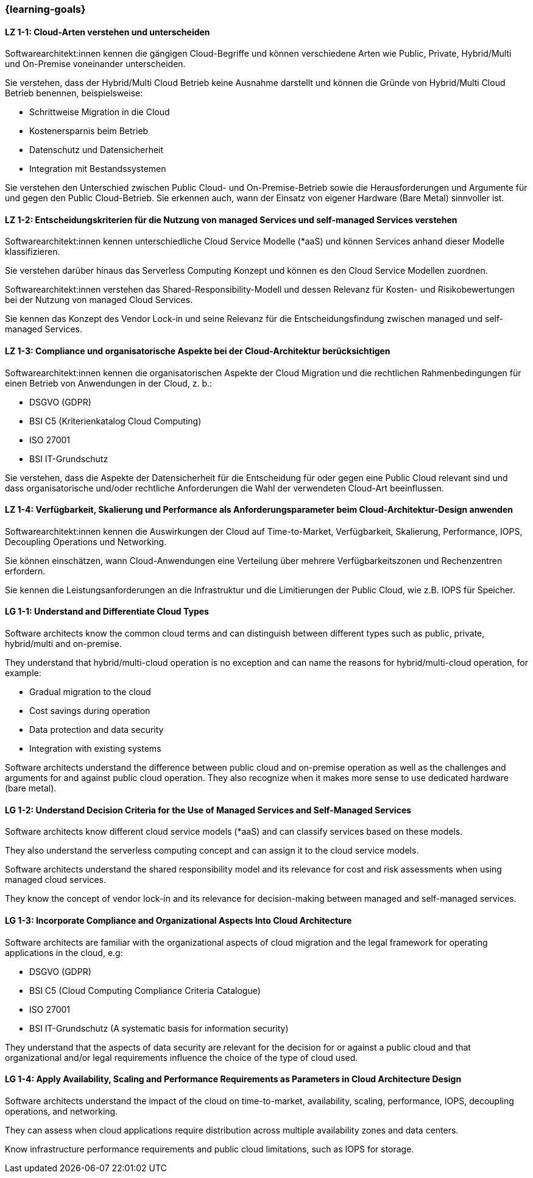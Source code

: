 === {learning-goals}

// tag::DE[]
[[LZ-1-1]]
==== LZ 1-1: Cloud-Arten verstehen und unterscheiden

Softwarearchitekt:innen kennen die gängigen Cloud-Begriffe und können verschiedene Arten wie Public, Private, Hybrid/Multi und On-Premise voneinander unterscheiden. 

Sie verstehen, dass der Hybrid/Multi Cloud Betrieb keine Ausnahme darstellt und können die Gründe von Hybrid/Multi Cloud Betrieb benennen, beispielsweise:

* Schrittweise Migration in die Cloud
* Kostenersparnis beim Betrieb
* Datenschutz und Datensicherheit
* Integration mit Bestandssystemen

Sie verstehen den Unterschied zwischen Public Cloud- und On-Premise-Betrieb sowie die Herausforderungen und Argumente für und gegen den Public Cloud-Betrieb. Sie erkennen auch, wann der Einsatz von eigener Hardware (Bare Metal) sinnvoller ist.

[[LZ-1-2]]
==== LZ 1-2: Entscheidungskriterien für die Nutzung von managed Services und self-managed Services verstehen

Softwarearchitekt:innen kennen unterschiedliche Cloud Service Modelle (*aaS) und können Services anhand dieser Modelle klassifizieren.

Sie verstehen darüber hinaus das Serverless Computing Konzept und können es den Cloud Service Modellen zuordnen.

Softwarearchitekt:innen verstehen das Shared-Responsibility-Modell und dessen Relevanz für Kosten- und Risikobewertungen bei der Nutzung von managed Cloud Services.

Sie kennen das Konzept des Vendor Lock-in und seine Relevanz für die Entscheidungsfindung zwischen managed und self-managed Services.

[[LZ-1-3]]
==== LZ 1-3: Compliance und organisatorische Aspekte bei der Cloud-Architektur berücksichtigen

Softwarearchitekt:innen kennen die organisatorischen Aspekte der Cloud Migration und die rechtlichen Rahmenbedingungen für einen Betrieb von Anwendungen in der Cloud, z. b.:

* DSGVO (GDPR)
* BSI C5 (Kriterienkatalog Cloud Computing)
* ISO 27001
* BSI IT-Grundschutz

Sie verstehen, dass die Aspekte der Datensicherheit für die Entscheidung für oder gegen eine Public Cloud relevant sind und dass organisatorische und/oder rechtliche Anforderungen die Wahl der verwendeten Cloud-Art beeinflussen.

[[LZ-1-4]]
==== LZ 1-4: Verfügbarkeit, Skalierung und Performance als Anforderungsparameter beim Cloud-Architektur-Design anwenden

Softwarearchitekt:innen kennen die Auswirkungen der Cloud auf Time-to-Market, Verfügbarkeit, Skalierung, Performance, IOPS, Decoupling Operations und Networking.

Sie können einschätzen, wann Cloud-Anwendungen eine Verteilung über mehrere Verfügbarkeitszonen und Rechenzentren erfordern.

Sie kennen die Leistungsanforderungen an die Infrastruktur und die Limitierungen der Public Cloud, wie z.B. IOPS für Speicher.
// end::DE[]

// tag::EN[]
[[LG-1-1]]
==== LG 1-1: Understand and Differentiate Cloud Types

Software architects know the common cloud terms and can distinguish between different types such as public, private, hybrid/multi and on-premise.

They understand that hybrid/multi-cloud operation is no exception and can name the reasons for hybrid/multi-cloud operation, for example:

* Gradual migration to the cloud
* Cost savings during operation
* Data protection and data security
* Integration with existing systems

Software architects understand the difference between public cloud and on-premise operation as well as the challenges and arguments for and against public cloud operation. They also recognize when it makes more sense to use dedicated hardware (bare metal).

[[LG-1-2]]
==== LG 1-2: Understand Decision Criteria for the Use of Managed Services and Self-Managed Services

Software architects know different cloud service models (*aaS) and can classify services based on these models.

They also understand the serverless computing concept and can assign it to the cloud service models.

Software architects understand the shared responsibility model and its relevance for cost and risk assessments when using managed cloud services.

They know the concept of vendor lock-in and its relevance for decision-making between managed and self-managed services.

[[LG-1-3]]
==== LG 1-3: Incorporate Compliance and Organizational Aspects Into Cloud Architecture

Software architects are familiar with the organizational aspects of cloud migration and the legal framework for operating applications in the cloud, e.g:

* DSGVO (GDPR)
* BSI C5 (Cloud Computing Compliance Criteria Catalogue)
* ISO 27001
* BSI IT-Grundschutz (A systematic basis for information security)

They understand that the aspects of data security are relevant for the decision for or against a public cloud and that organizational and/or legal requirements influence the choice of the type of cloud used.

[[LG-1-4]]
==== LG 1-4: Apply Availability, Scaling and Performance Requirements as Parameters in Cloud Architecture Design

Software architects understand the impact of the cloud on time-to-market, availability, scaling, performance, IOPS, decoupling operations, and networking.

They can assess when cloud applications require distribution across multiple availability zones and data centers.

Know infrastructure performance requirements and public cloud limitations, such as IOPS for storage.
// end::EN[]


